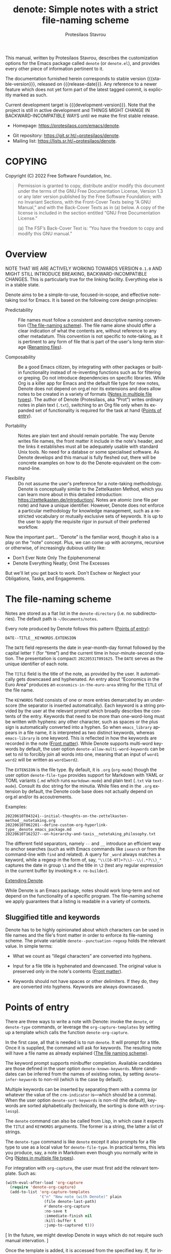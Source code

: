 #+title: denote: Simple notes with a strict file-naming scheme
#+author: Protesilaos Stavrou
#+email: info@protesilaos.com
#+language: en
#+options: ':t toc:nil author:t email:t num:t
#+startup: content

#+macro: stable-version N/A
#+macro: release-date N/A
#+macro: development-version 0.1.0-dev
#+macro: file @@texinfo:@file{@@$1@@texinfo:}@@
#+macro: space @@texinfo:@: @@
#+macro: kbd @@texinfo:@kbd{@@$1@@texinfo:}@@

#+export_file_name: denote.texi

#+texinfo_filename: denote.info
#+texinfo_dir_category: Emacs misc features
#+texinfo_dir_title: Denote: (denote)
#+texinfo_dir_desc: Simple notes with a strict file-naming scheme
#+texinfo_header: @set MAINTAINERSITE @uref{https://protesilaos.com,maintainer webpage}
#+texinfo_header: @set MAINTAINER Protesilaos Stavrou
#+texinfo_header: @set MAINTAINEREMAIL @email{info@protesilaos.com}
#+texinfo_header: @set MAINTAINERCONTACT @uref{mailto:info@protesilaos.com,contact the maintainer}

#+texinfo: @insertcopying

This manual, written by Protesilaos Stavrou, describes the customization
options for the Emacs package called =denote= (or =denote.el=), and
provides every other piece of information pertinent to it.

The documentation furnished herein corresponds to stable version
{{{stable-version}}}, released on {{{release-date}}}.  Any reference to
a newer feature which does not yet form part of the latest tagged
commit, is explicitly marked as such.

Current development target is {{{development-version}}}.  Note that the
project is still in active development and THINGS MIGHT CHANGE IN
BACKWARD-INCOMPATIBLE WAYS until we make the first stable release.

+ Homepage: https://protesilaos.com/emacs/denote.
# + Change log: https://protesilaos.com/emacs/denote-changelog.
+ Git repository: https://git.sr.ht/~protesilaos/denote.
+ Mailing list: https://lists.sr.ht/~protesilaos/denote.

#+toc: headlines 8 insert TOC here, with eight headline levels

* COPYING
:PROPERTIES:
:COPYING: t
:CUSTOM_ID: h:40b18bb2-4dc1-4202-bd0b-6fab535b2a0f
:END:

Copyright (C) 2022  Free Software Foundation, Inc.

#+begin_quote
Permission is granted to copy, distribute and/or modify this document
under the terms of the GNU Free Documentation License, Version 1.3 or
any later version published by the Free Software Foundation; with no
Invariant Sections, with the Front-Cover Texts being “A GNU Manual,” and
with the Back-Cover Texts as in (a) below.  A copy of the license is
included in the section entitled “GNU Free Documentation License.”

(a) The FSF’s Back-Cover Text is: “You have the freedom to copy and
modify this GNU manual.”
#+end_quote

* Overview
:PROPERTIES:
:CUSTOM_ID: h:a09b70a2-ae0b-4855-ac14-1dddfc8e3241
:END:

NOTE THAT WE ARE ACTIVELY WORKING TOWARDS VERSION =0.1.0= AND MIGHT
STILL INTRODUCE BREAKING, BACKWARD-INCOMPATIBLE CHANGES.  This is
particularly true for the linking facility.  Everything else is in a
stable state.

Denote aims to be a simple-to-use, focused-in-scope, and effective
note-taking tool for Emacs.  It is based on the following core design
principles:

+ Predictability :: File names must follow a consistent and descriptive
  naming convention ([[#h:4e9c7512-84dc-4dfb-9fa9-e15d51178e5d][The file-naming scheme]]).  The file name alone
  should offer a clear indication of what the contents are, without
  reference to any other metadatum.  This convention is not specific to
  note-taking, as it is pertinent to any form of file that is part of
  the user's long-term storage ([[#h:532e8e2a-9b7d-41c0-8f4b-3c5cbb7d4dca][Renaming files]]).

+ Composability :: Be a good Emacs citizen, by integrating with other
  packages or built-in functionality instead of re-inventing functions
  such as for filtering or greping.  Do not introduce dependencies on
  specific libraries.  While Org is a killer app for Emacs and the
  default file type for new notes, Denote does not depend on org.el nor
  its extensions and does allow notes to be created in a variety of
  formats ([[#h:f34b172b-3440-446c-aec1-bf818d0aabfe][Notes in multiple file types]]).  The author of Denote
  (Protesilaos, aka "Prot") writes ordinary notes in plain text
  (=.txt=), switching to an Org file only when its expanded set of
  functionality is required for the task at hand ([[#h:17896c8c-d97a-4faa-abf6-31df99746ca6][Points of entry]]).

+ Portability :: Notes are plain text and should remain portable.  The
  way Denote writes file names, the front matter it include in the
  note's header, and the links it establishes must all be adequately
  usable with standard Unix tools.  No need for a databse or some
  specialised software.  As Denote develops and this manual is fully
  fleshed out, there will be concrete examples on how to do the
  Denote-equivalent on the command-line.

+ Flexibility :: Do not assume the user's preference for a note-taking
  methodology.  Denote is conceptually similar to the Zettelkasten
  Method, which you can learn more about in this detailed introduction:
  <https://zettelkasten.de/introduction/>.  Notes are atomic (one file
  per note) and have a unique identifier.  However, Denote does not
  enforce a particular methodology for knowledge management, such as a
  restricted vocabulary or mutually exclusive sets of keywords.  It is
  up to the user to apply the requisite rigor in pursuit of their
  preferred workflow.

Now the important part...  "Denote" is the familiar word, though it also
is a play on the "note" concept.  Plus, we can come up with acronyms,
recursive or otherwise, of increasingly dubious utility like:

+ Don't Ever Note Only The Epiphenomenal
+ Denote Everything Neatly; Omit The Excesses

But we'll let you get back to work.  Don't Eschew or Neglect your
Obligations, Tasks, and Engagements.

* The file-naming scheme
:PROPERTIES:
:CUSTOM_ID: h:4e9c7512-84dc-4dfb-9fa9-e15d51178e5d
:END:

#+vindex: denote-directory
Notes are stored as a flat list in the ~denote-directory~ (i.e. no
subdirectories).  The default path is =~/Documents/notes=.

Every note produced by Denote follows this pattern ([[#h:17896c8c-d97a-4faa-abf6-31df99746ca6][Points of entry]]):

: DATE--TITLE__KEYWORDS.EXTENSION

The =DATE= field represents the date in year-month-day format followed
by the capital letter =T= (for "time") and the current time in
hour-minute-second notation.  The presentation is compact:
=20220531T091625=.  The =DATE= serves as the unique identifier of each
note.

The =TITLE= field is the title of the note, as provided by the user.  It
automatically gets downcased and hyphenated.  An entry about "Economics
in the Euro Area" produces an =economics-in-the-euro-area= string for
the =TITLE= of the file name.

#+vindex: denote-allow-multi-word-keywords
The =KEYWORDS= field consists of one or more entries demarcated by an
underscore (the separator is inserted automatically).  Each keyword is a
string provided by the user at the relevant prompt which broadly
describes the contents of the entry.  Keywords that need to be more than
one-word-long must be written with hyphens: any other character, such as
spaces or the plus sign is automatically converted into a hyphen.  So
when =emacs_library= appears in a file name, it is interpreted as two
distinct keywords, whereas =emacs-library= is one keyword.  This is
reflected in how the keywords are recorded in the note ([[#h:13218826-56a5-482a-9b91-5b6de4f14261][Front matter]]).
While Denote supports multi-word keywords by default, the user option
~denote-allow-multi-word-keywords~ can be set to nil to forcibly join
all words into one, meaning that an input of =word1 word2= will be
written as =word1word2=.

#+vindex: denote-file-type
The =EXTENSION= is the file type.  By default, it is =.org= (~org-mode~)
though the user option ~denote-file-type~ provides support for Markdown
with YAML or TOML variants (=.md= which runs ~markdown-mode~) and plain
text (=.txt= via ~text-mode~).  Consult its doc string for the minutia.
While files end in the =.org= extension by default, the Denote code base
does not actually depend on org.el and/or its accoutrements.

Examples:

: 20220610T043241--initial-thoughts-on-the-zettelkasten-method__notetaking.org
: 20220610T062201--define-custom-org-hyperlink-type__denote_emacs_package.md
: 20220610T162327--on-hierarchy-and-taxis__notetaking_philosophy.txt

The different field separators, namely =--= and =__= introduce an
efficient way to anchor searches (such as with Emacs commands like
~isearch~ or from the command-line with ~find~ and related).  A query
for =_word= always matches a keyword, while a regexp in the form of,
say, ="\\([0-9T]+?\\)--\\(.*?\\)_"= captures the date in group =\1= and
the title in =\2= (test any regular expression in the current buffer by
invoking =M-x re-builder=).

[[#h:8ed2bb6f-b5be-4711-82e9-8bee5bb06ece][Extending Denote]].

While Denote is an Emacs package, notes should work long-term and not
depend on the functionality of a specific program.  The file-naming
scheme we apply guarantees that a listing is readable in a variety of
contexts.

** Sluggified title and keywords
:PROPERTIES:
:CUSTOM_ID: h:ae8b19a1-7f67-4258-96b3-370a72c43f4e
:END:

Denote has to be highly opinionated about which characters can be used
in file names and the file's front matter in order to enforce its
file-naming scheme.  The private variable ~denote--punctuation-regexp~
holds the relevant value.  In simple terms:

+ What we count as "illegal characters" are converted into hyphens.

+ Input for a file title is hyphenated and downcased.  The original
  value is preserved only in the note's contents ([[#h:13218826-56a5-482a-9b91-5b6de4f14261][Front matter]]).

+ Keywords should not have spaces or other delimiters.  If they do, they
  are converted into hyphens.  Keywords are always downcased.

* Points of entry
:PROPERTIES:
:CUSTOM_ID: h:17896c8c-d97a-4faa-abf6-31df99746ca6
:END:

#+findex: denote
#+findex: denote-type
#+findex: denote-org-capture
There are three ways to write a note with Denote: invoke the ~denote~,
or ~denote-type~ commands, or leverage the ~org-capture-templates~ by
setting up a template which calls the function ~denote-org-capture~.

In the first case, all that is needed is to run ~denote~.  It will
prompt for a title.  Once it is supplied, the command will ask for
keywords.  The resulting note will have a file name as already explained
([[#h:4e9c7512-84dc-4dfb-9fa9-e15d51178e5d][The file naming scheme]]).

#+vindex: denote-known-keywords
#+vindex: denote-infer-keywords
The keyword prompt supports minibuffer completion.  Available candidates
are those defined in the user option ~denote-known-keywords~.  More
candidates can be inferred from the names of existing notes, by setting
~denote-infer-keywords~ to non-nil (which is the case by default).

#+vindex: denote-sort-keywords
Multiple keywords can be inserted by separating them with a comma (or
whatever the value of the ~crm-indicator~ is---which should be a comma).
When the user option ~denote-sort-keywords~ is non-nil (the default),
keywords are sorted alphabetically (technically, the sorting is done
with ~string-lessp~).

The ~denote~ command can also be called from Lisp, in which case it
expects the =TITLE= and =KEYWORDS= arguments.  The former is a string,
the latter a list of strings.

The ~denote-type~ command is like ~denote~ except it also prompts for a
file type to use as a local value for ~denote-file-type~.  In practical
terms, this lets you produce, say, a note in Markdown even though you
normally write in Org ([[#h:f34b172b-3440-446c-aec1-bf818d0aabfe][Notes in multiple file types]]).

For integration with ~org-capture~, the user must first add the relevant
template.  Such as:

#+begin_src emacs-lisp
(with-eval-after-load 'org-capture
  (require 'denote-org-capture)
  (add-to-list 'org-capture-templates
               '("n" "New note (with Denote)" plain
                 (file denote-last-path)
                 #'denote-org-capture
                 :no-save t
                 :immediate-finish nil
                 :kill-buffer t
                 :jump-to-captured t)))
#+end_src

[ In the future, we might develop Denote in ways which do not require such
  manual intervation. ]

Once the template is added, it is accessed from the specified key.  If,
for instance, ~org-capture~ is bound to =C-c c=, then the note creation
is initiated with =C-c c n=.  After that, the process is the same as
with invoking ~denote~ directly, namely: a prompt for a title followed
by a prompt for keywords.

#+vindex: denote-org-capture-specifiers
Users may prefer to leverage ~org-capture~ in order to extend file
creation with the specifiers described in the ~org-capture-templates~
documentation (such as to capture the active region and/or create a
hyperlink pointing to the given context).  Due to the particular
file-naming scheme of Denote, such specifiers cannot be written directly
in the template.  Instead, they have to be assigned to the user option
~denote-org-capture-specifiers~, which is interpreted by the function
~denote-org-capture~.  Example with our default value:

#+begin_src emacs-lisp
(setq denote-org-capture-specifiers "%l\n%i\n%?")
#+end_src

Note that ~denote-org-capture~ ignores the ~denote-file-type~: it always
sets the Org file extension for the created note to ensure that the
capture process works as intended, especially for the desired output of
the ~denote-org-capture-specifiers~.

* Renaming files
:PROPERTIES:
:CUSTOM_ID: h:532e8e2a-9b7d-41c0-8f4b-3c5cbb7d4dca
:END:

Denote's file-naming scheme is not specific to notes or text files: it
is useful for all sorts of files, such as multimedia and PDFs that form
part of the user's longer-term storage ([[#h:4e9c7512-84dc-4dfb-9fa9-e15d51178e5d][The file-naming scheme]]).  While
Denote does not manage such files, it already has all the mechanisms to
facilitate the task of renaming them.

#+findex: denote-dired-rename-file
To this end, we provide the ~denote-dired-rename-file~ command.  It has
a two-fold purpose: (i) to change the name of an existing file while
retaining its identifier and (ii) to write a Denote-compliant file name
for an item that was not created by ~denote~ or related commands (such
as an image or PDF).

The ~denote-dired-rename-file~ command will target the file at point if
it finds one in the current Dired buffer.  Otherwise it prompts with
minibuffer completion for a file name.  It then uses the familiar
prompts for a =TITLE= and =KEYWORDS= the same way the ~denote~ command
does ([[#h:17896c8c-d97a-4faa-abf6-31df99746ca6][Points of entry]]).  As a final step, it asks for confirmation
before renaming the file at point, showing a message like:

#+begin_example
Rename sample.pdf to 20220612T052900--my-sample-title__testing.pdf? (y or n)
#+end_example

#+vindex: denote-dired-rename-expert
However, if the user option ~denote-dired-rename-expert~ is non-nil,
conduct the renaming operation outright---no questions asked.

When operating on a file that has no identifier, such as =sample.pdf=,
Denote reads the file properties to retrieve its last modification time.
If the file was from a past date like 2000-11-31 it will get an
identifier starting with =20001131= followed by the time component (per
our file-naming scheme).

The file type extension (e.g. =.pdf=) is read from the underlying file
and is preserved through the renaming process.  Files that have no
extension are simply left without one.

Renaming only occurs relative to the current directory.  Files are not
moved between directories.

* Front matter
:PROPERTIES:
:CUSTOM_ID: h:13218826-56a5-482a-9b91-5b6de4f14261
:END:

Notes have their own "front matter".  This is a block of data at the top
of the file, which is automatically generated at the creation of a new
note. The front matter includes the title and keywords (aka "tags" or
"filetags", depending on the file type) which the user specified at the
relevant prompt, as well as the date and unique identifier which are
derived automatically.

This is how it looks for Org mode (~denote-file-type~ is nil):

#+begin_example
#+title:      This is a sample note
#+date:       2022-06-10
#+filetags:   denote  testing
#+identifier: 20220610T202537
#+end_example

For Markdown with YAML, it looks like this (~denote-file-type~ has the
=markdown-yaml= value):

#+begin_example
---
title:      "This is a sample note"
date:       2022-06-10
tags:       denote  testing
identifier: "20220610T202021"
---
#+end_example

For Markdown with TOML, it looks like this (~denote-file-type~ has the
=markdown-toml= value):

#+begin_example
+++
title      = "This is a sample note"
date       = 2022-06-10
tags       = ["denote", "testing"]
identifier = "20220610T201510"
+++
#+end_example

And for plain text, we have the following (~denote-file-type~ has the
=text= value):

#+begin_example
title:      This is a sample note
date:       2022-06-10
tags:       denote  testing
identifier: 20220610T202232
---------------------------
#+end_example

#+vindex: denote-front-matter-date-format
The format of the date in the front matter is controlled by the user
option ~denote-front-matter-date-format~:

- When the value is nil (the default), the date uses a plain
  =YEAR-MONTH-DAY= notation, like =2022-06-08= (the ISO 8601 standard).

- When the value is the =org-timestamp= symbol, the date is recorded as
  an inactive Org timestamp, such as =[2022-06-08 Wed 06:19]=.

- An arbitrary string value is interpreted as the argument for the
  function ~format-time-string~.  This gives the user maximum control
  over how time is represented in the front matter.

When ~denote-file-type~ specifies one of the Markdown flavors, we ignore
this user option in order to enforce the RFC3339 specification (Markdown
is typically employed in static site generators as source code for Web
pages).  However, when ~denote-front-matter-date-format~ has a string
value, this rule is suspended: we use whatever the user wants.

** Tweaking the front matter
:PROPERTIES:
:CUSTOM_ID: h:f69371d5-1843-493d-9ff5-c1ab3b43024e
:END:

What follows is for advanced users.  When in doubt, only configure
variables we describe as a "user option": they are declared in the
source code with the ~defcustom~ keyword.

Denote's code base is designed in a composable way, which lets the user
make precise interventions to affect the output of the relevant
commands.  One such case is to configure the front matter, such as by
changing the order the keys appear in, renaming them, or adding new
elements.

Some examples are in order, starting with the Org file type.  This is
what we have in =denote.el=:

#+begin_src emacs-lisp
(defvar denote-org-front-matter
  "#+title:      %s
#+date:       %s
#+filetags:   %s
#+identifier: %s
\n"
  "Org front matter value for `format'.
The order of the arguments is TITLE, DATE, KEYWORDS, ID.  If you
are an avdanced user who wants to edit this variable to affect
how front matter is produced, consider using something like %2$s
to control where Nth argument is placed.")
#+end_src

The default front matter is:

#+begin_example
#+title:      This is a sample note
#+date:       2022-06-10
#+filetags:   denote  testing
#+identifier: 20220610T202537
#+end_example

We can add a =PROPERTIES= drawer to it, with something like this:

#+begin_src emacs-lisp
(setq denote-org-front-matter
      ":PROPERTIES:
:ID: %4$s
:END:
#+title:      %1$s
#+date:       %2$s
#+filetags:   %3$s
#+identifier: %4$s
\n")
#+end_src

The output is now formatted thus:

#+begin_example
:PROPERTIES:
:ID: 20220611T092444
:END:
#+title:      This is a sample note
#+date:       2022-06-11
#+filetags:   denote  testing
#+identifier: 20220611T092444
#+end_example

Notice how we can pass a number to the =%s= specifier.  This is what
allows us to change the placement of the provided arguments.

For another example, we will use the plain text variant, as it differs a
bit from the above.  By default it is formatted this way:

#+begin_example
title:      This is a sample note
date:       2022-06-10
tags:       denote  testing
identifier: 20220610T202232
---------------------------
#+end_example

The line with the hyphens is the product of the fifth format specifier,
as documented in ~denote-text-front-matter~.  Its value is stored in
~denote-text-front-matter-delimiter~.  Say we want to have a delimiter
both at the top and bottom:

#+begin_src emacs-lisp
(setq denote-text-front-matter
      "%5$s
title:      %1$s
date:       %2$s
tags:       %3$s
identifier: %4$s
%5$s\n\n")
#+end_src

Which gives us:

#+begin_example
---------------------------
title:      This is a sample note
date:       2022-06-11
tags:       denote  testing
identifier: 20220611T093252
---------------------------
#+end_example

Or we would rather use another character instead of hyphens, such as the
equals sign:

#+begin_src emacs-lisp
(setq denote-text-front-matter-delimiter (make-string 27 ?=))
#+end_src

Remember that this is for advanced users.  If you want to see changes
done on this front, you are welcome to share your thoughts and/or
participate in the development of Denote.

* Linking notes
:PROPERTIES:
:CUSTOM_ID: h:fc913d54-26c8-4c41-be86-999839e8ad31
:END:

*The linking facility is the area that needs refinements before
releasing the first stable version of Denote.*

Denote aims to have a simple-yet-effective linking facility to quickly
establish connections between notes.

#+findex: denote-link
The command ~denote-link~ prompts for a file in the ~denote-directory~
(only regular files are considered, not directories).  It then retrieves
the identifier of the given note and inserts it at point using the
appropriate link notation.

What constitutes "appropriate link notation" depends on the file type of
the given entry, per ~denote-file-type~ ([[#h:4e9c7512-84dc-4dfb-9fa9-e15d51178e5d][The file naming scheme]]):

+ Org: =[[denote:IDENTIFIER][TITLE]]=
+ Markdown: =[TITLE](denote:IDENTIFIER)=
+ Plain text: =[[TITLE] [IDENTIFIER]]=

The special specifier =denote:= is experimental.  The idea is to reserve
for possible integration with Org/Markdown, though we might switch to
another method.

As a general feature of Emacs, any identifier that appears in a note,
can be expanded into the corresponding file name at the same directory
by leveraging Emacs' notion of "future history" (predicting what the
user wants).  With point over the identifier, =M-x find-file= followed
by =M-n= will fill the path to that file.

#+findex: denote-link-find-file
Based on this principle, Denote has a major-mode-agnostic mechanism to
collects all linked file references in the current buffer and return
them as an appropriately formatted list.  This list can then be used in
interactive commands.  The ~denote-link-find-file~ is one such command.
It uses minibuffer completion to visit a file that is linked to from the
current note.  The candidates have the correct metadata, meaning that a
package such as =marginalia= will display the correct annotations.

#+findex: denote-link-backlinks
The command ~denote-link-backlinks~ produces a bespoke buffer which
displays the file name of all notes linking to the current one.  Each
file name appears on its own line and is buttonized so that it performs
the action of visiting the referenced file.

#+vindex: denote-link-fontify-backlinks
The backlinks' buffer is fontified by default, though the user has the
~denote-link-fontify-backlinks~ to disable this effect, by setting the
variable to nil.

#+vindex: denote-link-backlinks-display-buffer-action
The placement of the backlinks' buffer is subject to the user option
~denote-link-backlinks-display-buffer-action~.  Due to the nature of the
underlying ~display-buffer~ infrastructure, this is an advanced feature.
By default, the backlinks' buffer is displayed below the current window.
The doc string of our user option includes a configuration that places
the buffer in a left side window instead.

** TODO Finalise first version of denote-link.el [2/4]
*** DONE Add generic linking mechanism
*** DONE Flesh out the ~denote-link-backlinks~ prototype
*** TODO Check if denote: is the right link type for Org/Markdown
*** TODO Document use of Embark with ~denote-link-find-file~

* Fontification in Dired
:PROPERTIES:
:CUSTOM_ID: h:337f9cf0-9f66-45af-b73f-f6370472fb51
:END:

One of the upsides of Denote's file-naming scheme is the predictable
pattern it establishes, which appears as a near-tabular presentation in
a listing of notes (i.e. in Dired).  The ~denote-dired-mode~ can help
enhance this impression, by fontifying the components of the file name
to make the date (identifier) and keywords stand out.

There are two ways to set the mode.  Either use it for all directories,
which probably is not needed:

#+begin_src emacs-lisp
(require 'denote-dired)
(add-hook 'dired-mode-hook #'denote-dired-mode)
#+end_src

#+vindex: denote-dired-directories
#+findex: denote-dired-mode-in-directories
Or configure the user option ~denote-dired-directories~ and then set up
the function ~denote-dired-mode-in-directories~:

#+begin_src emacs-lisp
(require 'denote-dired)

;; We use different ways to specify a path for demo purposes.
(setq denote-dired-directories
      (list denote-directory
            (thread-last denote-directory (expand-file-name "attachments"))
            (expand-file-name "~/Documents/vlog")))

(add-hook 'dired-mode-hook #'denote-dired-mode-in-directories)
#+end_src

The faces we define are:

#+vindex: denote-dired-field-date
#+vindex: denote-dired-field-delimiter
#+vindex: denote-dired-field-extension
#+vindex: denote-dired-field-keywords
#+vindex: denote-dired-field-time
#+vindex: denote-dired-field-title
+ ~denote-dired-field-date~
+ ~denote-dired-field-delimiter~
+ ~denote-dired-field-extension~
+ ~denote-dired-field-keywords~
+ ~denote-dired-field-time~
+ ~denote-dired-field-title~

For the time being, the =diredfl= package is not compatible with this
facility.

The ~denote-dired-mode~ does not only fontify note files that were
created by Denote: it covers every file name that follows our naming
conventions ([[#h:4e9c7512-84dc-4dfb-9fa9-e15d51178e5d][The file-naming scheme]]).  This is particularly useful for
scenaria where, say, one wants to organise their collection of PDFs and
multimedia in a systematic way (and, perhaps, use them as attachments
for the notes Denote produces).

* Minibuffer histories
:PROPERTIES:
:CUSTOM_ID: h:82dc1203-d689-44b2-9a6c-b37776209651
:END:

Denote has a dedicated minibuffer history for each one of its prompts.
This practically means that using =M-p= (~previous-history-element~) and
=M-n= (~next-history-element~) will only cycle through the relevant
record of inputs, such as your latest titles in the =TITLE= prompt, and
keywords in the =KEYWORDS= prompt.

The built-in =savehist= library saves minibuffer histories.  Sample
configuration:

#+begin_src emacs-lisp
(require 'savehist)
(setq savehist-file (locate-user-emacs-file "savehist"))
(setq history-length 10000)
(setq history-delete-duplicates t)
(setq savehist-save-minibuffer-history t)
(add-hook 'after-init-hook #'savehist-mode)
#+end_src

* Notes in multiple file types
:PROPERTIES:
:CUSTOM_ID: h:f34b172b-3440-446c-aec1-bf818d0aabfe
:END:

As noted before, Denote does not have a particular preference on the
workflow the user wishes to follow nor does it expect a specific file
type.  It is entirely possible to store notes in a variety of formats
across multiple directories and Denote will still be able to work with
them, provided they follow the file-naming scheme and have an identifier
in their front matter, where relevant.  Here we show how to create new
notes that take the example of the ~denote-type~ command and take it one
step further.

Suppose you want to use the ~denote~ command to store some notes in
Markdown, others in Org, and others still in plain text.  Maybe you also
want to place each of those in its own directory.  Using the
~denote-type~ command is not sufficient, as it only operates on the
value of the user option ~denote-directory~.  You need some small
wrapper functions.

For example:

+ =~/Documents/notes/= is your default and contains Org files.
+ =~/Documents/blog/= holds the files of your blog.
+ =~/Documents/random/= is where you scribble thoughts in plain text.

Why would you do that?  It does not matter.  This is for didactic
purposes.  All you need to do is write functions that ~let~ bind the
~denote-directory~ and to the desired value.

#+begin_src emacs-lisp
(defun my-denote-markdown-toml ()
  "Create Markdown+TOML note in ~/Documents/blog/."
  (interactive)
  (let ((denote-file-type 'markdown-toml)
        (denote-directory "~/Documents/blog/"))
    (call-interactively #'denote)))

(defun my-denote-plain-text ()
  "Create plain text note in ~/Documents/random/."
  (interactive)
  (let ((denote-file-type 'text)
        (denote-directory "~/Documents/random/"))
    (call-interactively #'denote)))
#+end_src

You do not need a third command for the Org files, as those would be the
default used by regular ~denote~.

Given Denote's composable code, you can tweak the output however you
like, including the contents of the file ([[#h:f69371d5-1843-493d-9ff5-c1ab3b43024e][Tweaking the front matter]]).

If you do place different types of notes in their own directories,
consider introducing directory-local variables to keep things working
seamlessly.  An obvious candidate for such a local variable is the
~denote-directory~: you want notes in =~/Documents/blog/= to treat their
directory as the canonical one; while those in =~/Documents/random/= to
do the same for that path.  Write a =.dir-locals.el= file with the
following contents and place it in each of those directories:

#+begin_src emacs-lisp
;;; Directory Local Variables
;;; For more information see (info "(emacs) Directory Variables")

((nil . ((denote-directory . (expand-file-name default-directory)))))
#+end_src

This will allow things to work smoothly (e.g. ~denote-infer-keywords~).

Your default ~denote-directory~ does not need this, as it already is the
normal target that Denote uses.

Want to automate aspects of note creation ([[#h:4a6d92dd-19eb-4fcc-a7b5-05ce04da3a92][Keep a journal or diary]])?
Have more ideas?  Something does not work quite right?  Areas you wish
were more abstract in the code?  Please participate in the development
process.

** Keep a journal or diary
:PROPERTIES:
:CUSTOM_ID: h:4a6d92dd-19eb-4fcc-a7b5-05ce04da3a92
:END:

While there are subtle technical differences between a journal and a
diary, we will consider those equivalent in the interest of brevity:
they both describe a personal space that holds a record of your thoughts
about your experiences and/or view of events in the world.

Suppose you are committed to writing an entry every day.  Unlike what we
demonstrated before, your writing will follow a regular naming pattern
([[#h:f34b172b-3440-446c-aec1-bf818d0aabfe][Notes in multiple file types]]).  You know that the title of the new note
must always look like =Tuesday 14 June 2022= and the keyword has to be
=journal= or =diary=.  As such, you want to automate the task instead of
being prompted each time, as is the norm with ~denote~ and the relevant
commands ([[#h:17896c8c-d97a-4faa-abf6-31df99746ca6][Points of entry]]).  This is easy to accomplish because ~denote~
can be called from Lisp and given the required arguments of =TITLE= and
=KEYWORDS= directly.  All you need is a simple wrapper function:

#+begin_src emacs-lisp
(defun my-denote-journal ()
  "Create an entry tagged 'journal' with the date as its title."
  (interactive)
  (denote
   (format-time-string "%A %e %B %Y") ; format like Tuesday 14 June 2022
   "journal")) ; multiple keywords are a list of strings: '("one" "two")
#+end_src

By invoking ~my-denote-journal~ you will go straight into the newly
created note and commit to your writing outright.

Of course, you can always set up the function so that it asks for a
=TITLE= but still automatically applies the =journal= tag:

#+begin_src emacs-lisp
(defun denote-journal-with-title ()
  "Create an entry tagged 'journal', while prompting for a title."
  (interactive)
  (denote
   (denote--title-prompt) ; ask for title, instead of using human-readable date
   "journal"))
#+end_src

Sometimes journaling is done with the intent to hone one's writing
skills.  Perhaps you are learning a new language or wish to communicate
your ideas with greater clarity and precision.  As with everything that
requires a degree of sophistication, you have to work for it---write,
write, write!

One way to test your progress is to set a timer.  It helps you gauge
your output and its quality.  To use a timer with Emacs, consider the
=tmr= package:

#+begin_src emacs-lisp
(defun my-denote-journal-with-tmr ()
  "Like `my-denote-journal', but also set a 10-minute timer.
The `tmr' command is part of the `tmr' package."
  (interactive)
  (denote
   (format-time-string "%A %e %B %Y")
   "journal")
  (tmr 10 "Practice writing in my journal")) ; set 10 minute timer with a description
#+end_src

Once the timer elapses, stop writing and review your performance.
Practice makes perfect!

[ As Denote matures, we may add hooks to control what happens before or
  after the creation of a new note.  We shall also document more
  examples of tasks that can be accomplished with this package. ]

Sources for =tmr=:

+ Package name (GNU ELPA): =tmr=
+ Official manual: <https://protesilaos.com/emacs/tmr>
+ Git repo on SourceHut: <https://git.sr.ht/~protesilaos/tmr>
  - Mirrors:
    + GitHub: <https://github.com/protesilaos/tmr>
    + GitLab: <https://gitlab.com/protesilaos/tmr>
+ Mailing list: <https://lists.sr.ht/~protesilaos/tmr>

Finally, recall what we discussed elsewhere in the manual about changing
the file type and target directory ([[#h:f34b172b-3440-446c-aec1-bf818d0aabfe][Notes in multiple file types]]).  You
basically ~let~ bind the relevant variables.  Such bindings are specific
to the function: they do not affect anything outside of it, so you can
keep the defaults for your regular notes and use something different for
your journaling.  For example, the following snippet is like the
previous sample of writing a journal entry and setting a timer, but it
also uses a plain text file type and adds the new note to the
=~/Documents/journal/= directory:

#+begin_src emacs-lisp
(defun my-denote-journal-with-tmr-and-custom-type-and-dir ()
  "Like `my-denote-journal-with-tmr' with custom type and directory."
  (interactive)
  (let ((denote-file-type 'text) ; it supports other file types as well: read its doc string
        (denote-directory "~/Documents/journal/"))
    (denote
     (format-time-string "%A %e %B %Y")
     "journal")
    (tmr 10 "Practice writing in my journal")))
#+end_src

* Extending Denote
:PROPERTIES:
:CUSTOM_ID: h:8ed2bb6f-b5be-4711-82e9-8bee5bb06ece
:END:

Denote is a tool with a narrow scope: create notes and link between
them, based on the aforementioned file-naming scheme.  For other common
operations the user is advised to rely on standard Emacs facilities or
specialised third-party packages.

- To search through notes, use =M-x grep=, =M-x find-name-dired=, =M-x
  consult-find=, =M-x consult-grep=, and so on (the latter two are
  provided by the =consult= package).

- To quickly jump to the ~denote-directory~, visit it with =M-x
  find-file= and then make a bookmark with =M-x bookmark-set=.  Access
  bookmarks with =M-x bookmark-jump=, =M-x consult-buffer= (from
  =consult=), and the like.

- Control the versioning of notes by turning the ~denote-directory~ into
  a Git project.  Consider the built-in project.el or the =projectile=
  package, as well as the built-in VC framework and/or the =magit=
  package.

- It is possible to narrow the list of notes in Dired using a regular
  expression or literal string.  Do =M-x dired-mark-files-regexp RET
  type-regexp-here RET t k=.  The =t= will toggle the match so that it
  marks all files that do not match the regexp and =k= will remove them
  from the buffer (restore them by reverting the buffer).

- A narrowed list of files can also be produced through the minibuffer,
  with the help of the =embark= package.  For example, =M-x find-file
  RET path/to/denote-directory RET regexp embark-act embark-export=.
  The final two commands, ~embark-act~ and ~embark-export~, are normally
  bound to keys.  The whole sequence will thus look like =C-x C-f path
  RET regexp C-. E=.

* Installation
:PROPERTIES:
:CUSTOM_ID: h:f3bdac2c-4704-4a51-948c-a789a2589790
:END:
#+cindex: Installation instructions

** COMMENT GNU ELPA package
:PROPERTIES:
:CUSTOM_ID: h:42953f87-82bd-43ec-ab99-22b1e22955e7
:END:

The package is available as =logos=.  Simply do:

: M-x package-refresh-contents
: M-x package-install

And search for it.

GNU ELPA provides the latest stable release.  Those who prefer to follow
the development process in order to report bugs or suggest changes, can
use the version of the package from the GNU-devel ELPA archive.  Read:
https://protesilaos.com/codelog/2022-05-13-emacs-elpa-devel/.

** Manual installation
:PROPERTIES:
:CUSTOM_ID: h:d397712c-c8c0-4cfa-ad1a-ef28cf78d1f0
:END:

Assuming your Emacs files are found in =~/.emacs.d/=, execute the
following commands in a shell prompt:

#+begin_src sh
cd ~/.emacs.d

# Create a directory for manually-installed packages
mkdir manual-packages

# Go to the new directory
cd manual-packages

# Clone this repo, naming it "denote"
git clone https://git.sr.ht/~protesilaos/denote denote
#+end_src

Finally, in your =init.el= (or equivalent) evaluate this:

#+begin_src emacs-lisp
;; Make Elisp files in that directory available to the user.
(add-to-list 'load-path "~/.emacs.d/manual-packages/denote")
#+end_src

Everything is in place to set up the package.

* Sample configuration
:PROPERTIES:
:CUSTOM_ID: h:5d16932d-4f7b-493d-8e6a-e5c396b15fd6
:END:
#+cindex: Package configuration

#+begin_src emacs-lisp
(require 'denote)

;; Remember to check the doc strings of those variables.
(setq denote-directory (expand-file-name "~/Documents/notes/"))
(setq denote-known-keywords
      '("emacs" "philosophy" "politics" "economics"))
(setq denote-infer-keywords t)
(setq denote-sort-keywords t)
(setq denote-file-type nil)

(setq denote-front-matter-date-format 'org-timestamp)

(require 'denote-link)
(require 'denote-dired)
(setq denote-dired-rename-expert nil)

;; We use different ways to specify a path for demo purposes.
(setq denote-dired-directories
      (list denote-directory
            (thread-last denote-directory (expand-file-name "attachments"))
            (expand-file-name "~/Documents/vlog")))

;; Generic:
;; (add-hook 'dired-mode-hook #'denote-dired-mode)
;;
;; OR better:
(add-hook 'dired-mode-hook #'denote-dired-mode-in-directories)

;; You can bind `denote' to a global key if you prefer not to use
;; `org-capture' or want an alternative.  Denote does not define any key
;; bindings though: this is for the user to decide.  For example:
(let ((map global-map))
  (define-key map (kbd "C-c n") #'denote)
  (define-key map (kbd "C-c N") #'denote-type))

(with-eval-after-load 'org-capture
  (require 'denote-org-capture)
  (setq denote-org-capture-specifiers "%l\n%i\n%?")
  (add-to-list 'org-capture-templates
               '("n" "New note (with denote.el)" plain
                 (file denote-last-path)
                 #'denote-org-capture
                 :no-save t
                 :immediate-finish nil
                 :kill-buffer t
                 :jump-to-captured t)))
#+end_src

* Acknowledgements
:PROPERTIES:
:CUSTOM_ID: h:f8126820-3b59-49fa-bcc2-73bd60132bb9
:END:
#+cindex: Contributors

Denote is meant to be a collective effort.  Every bit of help matters.

+ Author/maintainer :: Protesilaos Stavrou.

+ Contributions to code or the manual :: Jack Baty, Kaushal Modi.

+ Ideas and/or user feedback :: Damien Cassou, Jack Baty, Kaushal Modi,
  Ypot, svnsbck.

Special thanks to Peter Povinec who helped refine the file-naming
scheme, which is the cornerstone of this project.

* GNU Free Documentation License
:PROPERTIES:
:APPENDIX: t
:CUSTOM_ID: h:2d84e73e-c143-43b5-b388-a6765da974ea
:END:

#+texinfo: @include doclicense.texi

#+begin_export html
<pre>

                GNU Free Documentation License
                 Version 1.3, 3 November 2008


 Copyright (C) 2000, 2001, 2002, 2007, 2008 Free Software Foundation, Inc.
     <https://fsf.org/>
 Everyone is permitted to copy and distribute verbatim copies
 of this license document, but changing it is not allowed.

0. PREAMBLE

The purpose of this License is to make a manual, textbook, or other
functional and useful document "free" in the sense of freedom: to
assure everyone the effective freedom to copy and redistribute it,
with or without modifying it, either commercially or noncommercially.
Secondarily, this License preserves for the author and publisher a way
to get credit for their work, while not being considered responsible
for modifications made by others.

This License is a kind of "copyleft", which means that derivative
works of the document must themselves be free in the same sense.  It
complements the GNU General Public License, which is a copyleft
license designed for free software.

We have designed this License in order to use it for manuals for free
software, because free software needs free documentation: a free
program should come with manuals providing the same freedoms that the
software does.  But this License is not limited to software manuals;
it can be used for any textual work, regardless of subject matter or
whether it is published as a printed book.  We recommend this License
principally for works whose purpose is instruction or reference.


1. APPLICABILITY AND DEFINITIONS

This License applies to any manual or other work, in any medium, that
contains a notice placed by the copyright holder saying it can be
distributed under the terms of this License.  Such a notice grants a
world-wide, royalty-free license, unlimited in duration, to use that
work under the conditions stated herein.  The "Document", below,
refers to any such manual or work.  Any member of the public is a
licensee, and is addressed as "you".  You accept the license if you
copy, modify or distribute the work in a way requiring permission
under copyright law.

A "Modified Version" of the Document means any work containing the
Document or a portion of it, either copied verbatim, or with
modifications and/or translated into another language.

A "Secondary Section" is a named appendix or a front-matter section of
the Document that deals exclusively with the relationship of the
publishers or authors of the Document to the Document's overall
subject (or to related matters) and contains nothing that could fall
directly within that overall subject.  (Thus, if the Document is in
part a textbook of mathematics, a Secondary Section may not explain
any mathematics.)  The relationship could be a matter of historical
connection with the subject or with related matters, or of legal,
commercial, philosophical, ethical or political position regarding
them.

The "Invariant Sections" are certain Secondary Sections whose titles
are designated, as being those of Invariant Sections, in the notice
that says that the Document is released under this License.  If a
section does not fit the above definition of Secondary then it is not
allowed to be designated as Invariant.  The Document may contain zero
Invariant Sections.  If the Document does not identify any Invariant
Sections then there are none.

The "Cover Texts" are certain short passages of text that are listed,
as Front-Cover Texts or Back-Cover Texts, in the notice that says that
the Document is released under this License.  A Front-Cover Text may
be at most 5 words, and a Back-Cover Text may be at most 25 words.

A "Transparent" copy of the Document means a machine-readable copy,
represented in a format whose specification is available to the
general public, that is suitable for revising the document
straightforwardly with generic text editors or (for images composed of
pixels) generic paint programs or (for drawings) some widely available
drawing editor, and that is suitable for input to text formatters or
for automatic translation to a variety of formats suitable for input
to text formatters.  A copy made in an otherwise Transparent file
format whose markup, or absence of markup, has been arranged to thwart
or discourage subsequent modification by readers is not Transparent.
An image format is not Transparent if used for any substantial amount
of text.  A copy that is not "Transparent" is called "Opaque".

Examples of suitable formats for Transparent copies include plain
ASCII without markup, Texinfo input format, LaTeX input format, SGML
or XML using a publicly available DTD, and standard-conforming simple
HTML, PostScript or PDF designed for human modification.  Examples of
transparent image formats include PNG, XCF and JPG.  Opaque formats
include proprietary formats that can be read and edited only by
proprietary word processors, SGML or XML for which the DTD and/or
processing tools are not generally available, and the
machine-generated HTML, PostScript or PDF produced by some word
processors for output purposes only.

The "Title Page" means, for a printed book, the title page itself,
plus such following pages as are needed to hold, legibly, the material
this License requires to appear in the title page.  For works in
formats which do not have any title page as such, "Title Page" means
the text near the most prominent appearance of the work's title,
preceding the beginning of the body of the text.

The "publisher" means any person or entity that distributes copies of
the Document to the public.

A section "Entitled XYZ" means a named subunit of the Document whose
title either is precisely XYZ or contains XYZ in parentheses following
text that translates XYZ in another language.  (Here XYZ stands for a
specific section name mentioned below, such as "Acknowledgements",
"Dedications", "Endorsements", or "History".)  To "Preserve the Title"
of such a section when you modify the Document means that it remains a
section "Entitled XYZ" according to this definition.

The Document may include Warranty Disclaimers next to the notice which
states that this License applies to the Document.  These Warranty
Disclaimers are considered to be included by reference in this
License, but only as regards disclaiming warranties: any other
implication that these Warranty Disclaimers may have is void and has
no effect on the meaning of this License.

2. VERBATIM COPYING

You may copy and distribute the Document in any medium, either
commercially or noncommercially, provided that this License, the
copyright notices, and the license notice saying this License applies
to the Document are reproduced in all copies, and that you add no
other conditions whatsoever to those of this License.  You may not use
technical measures to obstruct or control the reading or further
copying of the copies you make or distribute.  However, you may accept
compensation in exchange for copies.  If you distribute a large enough
number of copies you must also follow the conditions in section 3.

You may also lend copies, under the same conditions stated above, and
you may publicly display copies.


3. COPYING IN QUANTITY

If you publish printed copies (or copies in media that commonly have
printed covers) of the Document, numbering more than 100, and the
Document's license notice requires Cover Texts, you must enclose the
copies in covers that carry, clearly and legibly, all these Cover
Texts: Front-Cover Texts on the front cover, and Back-Cover Texts on
the back cover.  Both covers must also clearly and legibly identify
you as the publisher of these copies.  The front cover must present
the full title with all words of the title equally prominent and
visible.  You may add other material on the covers in addition.
Copying with changes limited to the covers, as long as they preserve
the title of the Document and satisfy these conditions, can be treated
as verbatim copying in other respects.

If the required texts for either cover are too voluminous to fit
legibly, you should put the first ones listed (as many as fit
reasonably) on the actual cover, and continue the rest onto adjacent
pages.

If you publish or distribute Opaque copies of the Document numbering
more than 100, you must either include a machine-readable Transparent
copy along with each Opaque copy, or state in or with each Opaque copy
a computer-network location from which the general network-using
public has access to download using public-standard network protocols
a complete Transparent copy of the Document, free of added material.
If you use the latter option, you must take reasonably prudent steps,
when you begin distribution of Opaque copies in quantity, to ensure
that this Transparent copy will remain thus accessible at the stated
location until at least one year after the last time you distribute an
Opaque copy (directly or through your agents or retailers) of that
edition to the public.

It is requested, but not required, that you contact the authors of the
Document well before redistributing any large number of copies, to
give them a chance to provide you with an updated version of the
Document.


4. MODIFICATIONS

You may copy and distribute a Modified Version of the Document under
the conditions of sections 2 and 3 above, provided that you release
the Modified Version under precisely this License, with the Modified
Version filling the role of the Document, thus licensing distribution
and modification of the Modified Version to whoever possesses a copy
of it.  In addition, you must do these things in the Modified Version:

A. Use in the Title Page (and on the covers, if any) a title distinct
   from that of the Document, and from those of previous versions
   (which should, if there were any, be listed in the History section
   of the Document).  You may use the same title as a previous version
   if the original publisher of that version gives permission.
B. List on the Title Page, as authors, one or more persons or entities
   responsible for authorship of the modifications in the Modified
   Version, together with at least five of the principal authors of the
   Document (all of its principal authors, if it has fewer than five),
   unless they release you from this requirement.
C. State on the Title page the name of the publisher of the
   Modified Version, as the publisher.
D. Preserve all the copyright notices of the Document.
E. Add an appropriate copyright notice for your modifications
   adjacent to the other copyright notices.
F. Include, immediately after the copyright notices, a license notice
   giving the public permission to use the Modified Version under the
   terms of this License, in the form shown in the Addendum below.
G. Preserve in that license notice the full lists of Invariant Sections
   and required Cover Texts given in the Document's license notice.
H. Include an unaltered copy of this License.
I. Preserve the section Entitled "History", Preserve its Title, and add
   to it an item stating at least the title, year, new authors, and
   publisher of the Modified Version as given on the Title Page.  If
   there is no section Entitled "History" in the Document, create one
   stating the title, year, authors, and publisher of the Document as
   given on its Title Page, then add an item describing the Modified
   Version as stated in the previous sentence.
J. Preserve the network location, if any, given in the Document for
   public access to a Transparent copy of the Document, and likewise
   the network locations given in the Document for previous versions
   it was based on.  These may be placed in the "History" section.
   You may omit a network location for a work that was published at
   least four years before the Document itself, or if the original
   publisher of the version it refers to gives permission.
K. For any section Entitled "Acknowledgements" or "Dedications",
   Preserve the Title of the section, and preserve in the section all
   the substance and tone of each of the contributor acknowledgements
   and/or dedications given therein.
L. Preserve all the Invariant Sections of the Document,
   unaltered in their text and in their titles.  Section numbers
   or the equivalent are not considered part of the section titles.
M. Delete any section Entitled "Endorsements".  Such a section
   may not be included in the Modified Version.
N. Do not retitle any existing section to be Entitled "Endorsements"
   or to conflict in title with any Invariant Section.
O. Preserve any Warranty Disclaimers.

If the Modified Version includes new front-matter sections or
appendices that qualify as Secondary Sections and contain no material
copied from the Document, you may at your option designate some or all
of these sections as invariant.  To do this, add their titles to the
list of Invariant Sections in the Modified Version's license notice.
These titles must be distinct from any other section titles.

You may add a section Entitled "Endorsements", provided it contains
nothing but endorsements of your Modified Version by various
parties--for example, statements of peer review or that the text has
been approved by an organization as the authoritative definition of a
standard.

You may add a passage of up to five words as a Front-Cover Text, and a
passage of up to 25 words as a Back-Cover Text, to the end of the list
of Cover Texts in the Modified Version.  Only one passage of
Front-Cover Text and one of Back-Cover Text may be added by (or
through arrangements made by) any one entity.  If the Document already
includes a cover text for the same cover, previously added by you or
by arrangement made by the same entity you are acting on behalf of,
you may not add another; but you may replace the old one, on explicit
permission from the previous publisher that added the old one.

The author(s) and publisher(s) of the Document do not by this License
give permission to use their names for publicity for or to assert or
imply endorsement of any Modified Version.


5. COMBINING DOCUMENTS

You may combine the Document with other documents released under this
License, under the terms defined in section 4 above for modified
versions, provided that you include in the combination all of the
Invariant Sections of all of the original documents, unmodified, and
list them all as Invariant Sections of your combined work in its
license notice, and that you preserve all their Warranty Disclaimers.

The combined work need only contain one copy of this License, and
multiple identical Invariant Sections may be replaced with a single
copy.  If there are multiple Invariant Sections with the same name but
different contents, make the title of each such section unique by
adding at the end of it, in parentheses, the name of the original
author or publisher of that section if known, or else a unique number.
Make the same adjustment to the section titles in the list of
Invariant Sections in the license notice of the combined work.

In the combination, you must combine any sections Entitled "History"
in the various original documents, forming one section Entitled
"History"; likewise combine any sections Entitled "Acknowledgements",
and any sections Entitled "Dedications".  You must delete all sections
Entitled "Endorsements".


6. COLLECTIONS OF DOCUMENTS

You may make a collection consisting of the Document and other
documents released under this License, and replace the individual
copies of this License in the various documents with a single copy
that is included in the collection, provided that you follow the rules
of this License for verbatim copying of each of the documents in all
other respects.

You may extract a single document from such a collection, and
distribute it individually under this License, provided you insert a
copy of this License into the extracted document, and follow this
License in all other respects regarding verbatim copying of that
document.


7. AGGREGATION WITH INDEPENDENT WORKS

A compilation of the Document or its derivatives with other separate
and independent documents or works, in or on a volume of a storage or
distribution medium, is called an "aggregate" if the copyright
resulting from the compilation is not used to limit the legal rights
of the compilation's users beyond what the individual works permit.
When the Document is included in an aggregate, this License does not
apply to the other works in the aggregate which are not themselves
derivative works of the Document.

If the Cover Text requirement of section 3 is applicable to these
copies of the Document, then if the Document is less than one half of
the entire aggregate, the Document's Cover Texts may be placed on
covers that bracket the Document within the aggregate, or the
electronic equivalent of covers if the Document is in electronic form.
Otherwise they must appear on printed covers that bracket the whole
aggregate.


8. TRANSLATION

Translation is considered a kind of modification, so you may
distribute translations of the Document under the terms of section 4.
Replacing Invariant Sections with translations requires special
permission from their copyright holders, but you may include
translations of some or all Invariant Sections in addition to the
original versions of these Invariant Sections.  You may include a
translation of this License, and all the license notices in the
Document, and any Warranty Disclaimers, provided that you also include
the original English version of this License and the original versions
of those notices and disclaimers.  In case of a disagreement between
the translation and the original version of this License or a notice
or disclaimer, the original version will prevail.

If a section in the Document is Entitled "Acknowledgements",
"Dedications", or "History", the requirement (section 4) to Preserve
its Title (section 1) will typically require changing the actual
title.


9. TERMINATION

You may not copy, modify, sublicense, or distribute the Document
except as expressly provided under this License.  Any attempt
otherwise to copy, modify, sublicense, or distribute it is void, and
will automatically terminate your rights under this License.

However, if you cease all violation of this License, then your license
from a particular copyright holder is reinstated (a) provisionally,
unless and until the copyright holder explicitly and finally
terminates your license, and (b) permanently, if the copyright holder
fails to notify you of the violation by some reasonable means prior to
60 days after the cessation.

Moreover, your license from a particular copyright holder is
reinstated permanently if the copyright holder notifies you of the
violation by some reasonable means, this is the first time you have
received notice of violation of this License (for any work) from that
copyright holder, and you cure the violation prior to 30 days after
your receipt of the notice.

Termination of your rights under this section does not terminate the
licenses of parties who have received copies or rights from you under
this License.  If your rights have been terminated and not permanently
reinstated, receipt of a copy of some or all of the same material does
not give you any rights to use it.


10. FUTURE REVISIONS OF THIS LICENSE

The Free Software Foundation may publish new, revised versions of the
GNU Free Documentation License from time to time.  Such new versions
will be similar in spirit to the present version, but may differ in
detail to address new problems or concerns.  See
https://www.gnu.org/licenses/.

Each version of the License is given a distinguishing version number.
If the Document specifies that a particular numbered version of this
License "or any later version" applies to it, you have the option of
following the terms and conditions either of that specified version or
of any later version that has been published (not as a draft) by the
Free Software Foundation.  If the Document does not specify a version
number of this License, you may choose any version ever published (not
as a draft) by the Free Software Foundation.  If the Document
specifies that a proxy can decide which future versions of this
License can be used, that proxy's public statement of acceptance of a
version permanently authorizes you to choose that version for the
Document.

11. RELICENSING

"Massive Multiauthor Collaboration Site" (or "MMC Site") means any
World Wide Web server that publishes copyrightable works and also
provides prominent facilities for anybody to edit those works.  A
public wiki that anybody can edit is an example of such a server.  A
"Massive Multiauthor Collaboration" (or "MMC") contained in the site
means any set of copyrightable works thus published on the MMC site.

"CC-BY-SA" means the Creative Commons Attribution-Share Alike 3.0
license published by Creative Commons Corporation, a not-for-profit
corporation with a principal place of business in San Francisco,
California, as well as future copyleft versions of that license
published by that same organization.

"Incorporate" means to publish or republish a Document, in whole or in
part, as part of another Document.

An MMC is "eligible for relicensing" if it is licensed under this
License, and if all works that were first published under this License
somewhere other than this MMC, and subsequently incorporated in whole or
in part into the MMC, (1) had no cover texts or invariant sections, and
(2) were thus incorporated prior to November 1, 2008.

The operator of an MMC Site may republish an MMC contained in the site
under CC-BY-SA on the same site at any time before August 1, 2009,
provided the MMC is eligible for relicensing.


ADDENDUM: How to use this License for your documents

To use this License in a document you have written, include a copy of
the License in the document and put the following copyright and
license notices just after the title page:

    Copyright (c)  YEAR  YOUR NAME.
    Permission is granted to copy, distribute and/or modify this document
    under the terms of the GNU Free Documentation License, Version 1.3
    or any later version published by the Free Software Foundation;
    with no Invariant Sections, no Front-Cover Texts, and no Back-Cover Texts.
    A copy of the license is included in the section entitled "GNU
    Free Documentation License".

If you have Invariant Sections, Front-Cover Texts and Back-Cover Texts,
replace the "with...Texts." line with this:

    with the Invariant Sections being LIST THEIR TITLES, with the
    Front-Cover Texts being LIST, and with the Back-Cover Texts being LIST.

If you have Invariant Sections without Cover Texts, or some other
combination of the three, merge those two alternatives to suit the
situation.

If your document contains nontrivial examples of program code, we
recommend releasing these examples in parallel under your choice of
free software license, such as the GNU General Public License,
to permit their use in free software.
</pre>
#+end_export

#+html: <!--

* Indices
:PROPERTIES:
:CUSTOM_ID: h:dd530040-de9d-4f2b-8dfd-d8b8f14c058e
:END:

** Function index
:PROPERTIES:
:INDEX: fn
:CUSTOM_ID: h:317b8c20-6dc1-4390-a20a-d01d75a48ccb
:END:

** Variable index
:PROPERTIES:
:INDEX: vr
:CUSTOM_ID: h:2f69d4fe-0804-4f7f-aa57-4e03e7f20d98
:END:

** Concept index
:PROPERTIES:
:INDEX: cp
:CUSTOM_ID: h:10365e44-2fc0-4b66-a613-682fea09ee68
:END:

#+html: -->
